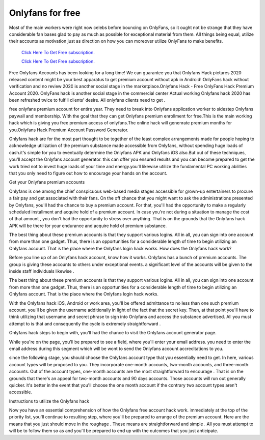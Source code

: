 Onlyfans for free
~~~~~~~~~~~~

Most of the main workers were right now celebs before bouncing on OnlyFans, so it ought not be strange that they have considerable fan bases glad to pay as much as possible for exceptional material from them. All things being equal, utilize their accounts as motivation just as direction on how you can moreover utilize OnlyFans to make benefits. 

  `Click Here To Get Free subscription.
  <https://bit.ly/2UUA278>`_
  
  `Click Here To Get Free subscription.
  <https://bit.ly/3eOqgJq>`_

Free Onlyfans Accounts has been looking for a long time! We can guarantee you that Onlyfans Hack pictures 2020 released content might be your best apparatus to get premium account without apk in Android! OnlyFans hack without verification and no review 2020 is another social stage in the marketplace.Onlyfans Hack - Free OnlyFans Hack Premium Account 2020. OnlyFans hack is another social stage in the commercial center Actual working Onlyfans hack 2020 has been refreshed twice to fulfill clients' desire. All onlyfans clients need to get . 

free onlyfans premium account for entire year. They need to break into Onlyfans application worker to sidestep Onlyfans paywall and membership. With the goal that they can get Onlyfans premium enrollment for free.This is the main working hack which is giving you free premium access of onlyfans.The online hack will genenrate premium months for you.Onlyfans Hack Premium Account Password Generator. 

Onlyfans hack are for the most part thought to be together of the least complex arrangements made for people hoping to acknowledge utilization of the premium substance made accessible from Onlyfans, without spending huge loads of cash.it's simple for you to eventually determine the Onlyfans APK and Onlyfans iOS also.But out of these techniques, you'll accept the Onlyfans account generator. this can offer you ensured results and you can become prepared to get the work tried not to invest huge loads of your time and energy.you'll likewise utilize the fundamental PC working abilities that you only need to figure out how to encourage your hands on the account. 

Get your Onlyfans premium accounts 

Onlyfans is one among the chief conspicuous web-based media stages accessible for grown-up entertainers to procure a fair pay and get associated with their fans. On the off chance that you might want to ask the administrations presented by Onlyfans, you'll had the chance to buy a premium account. For that, you'll had the opportunity to make a regularly scheduled installment and acquire hold of a premium account. In case you're not during a situation to manage the cost of that amount , you don't had the opportunity to stress over anything. That is on the grounds that the Onlyfans hack APK will be there for your endurance and acquire hold of premium substance. 

The best thing about these premium accounts is that they support various logins. All in all, you can sign into one account from more than one gadget. Thus, there is an opportunities for a considerable length of time to begin utilizing an Onlyfans account. That is the place where the Onlyfans login hack works. How does the Onlyfans hack work? 

Before you line up of an Onlyfans hack account, know how it works. Onlyfans has a bunch of premium accounts. The group is giving these accounts to others under exceptional events. a significant level of the accounts will be given to the inside staff individuals likewise . 

The best thing about these premium accounts is that they support various logins. All in all, you can sign into one account from more than one gadget. Thus, there is an opportunities for a considerable length of time to begin utilizing an Onlyfans account. That is the place where the Onlyfans login hack works. 

With the Onlyfans hack iOS, Android or work area, you'll be offered admittance to no less than one such premium account. you'll be given the username additionally in light of the fact that the secret key. Then, at that point you'll have to think utilizing that username and secret phrase to sign into Onlyfans and access the substance advertised. All you must attempt to is that and consequently the cycle is extremely straightforward . 

Onlyfans hack steps to begin with, you'll had the chance to visit the Onlyfans account generator page. 

While you're on the page, you'll be prepared to see a field, where you'll enter your email address. you need to enter the email address during this segment which will be wont to send the Onlyfans account accreditations to you. 

since the following stage, you should choose the Onlyfans account type that you essentially need to get. In here, various account types will be proposed to you. They incorporate one-month accounts, two-month accounts, and three-month accounts. Out of the account types, one-month accounts are the most straightforward to encourage . That is on the grounds that there's an appeal for two-month accounts and 90 days accounts. Those accounts will run out generally quicker. it's better in the event that you'll choose the one month account if the contrary two account types aren't accessible. 

Instructions to utilize the Onlyfans hack 

Now you have an essential comprehension of how the Onlyfans free account hack work. immediately at the top of the priority list, you'll continue to resulting step, where you'll be prepared to arrange of the premium account. Here are the means that you just should move in the roughage . These means are straightforward and simple . All you must attempt to will be to follow them so as and you'll be prepared to end up with the outcomes that you just anticipate.